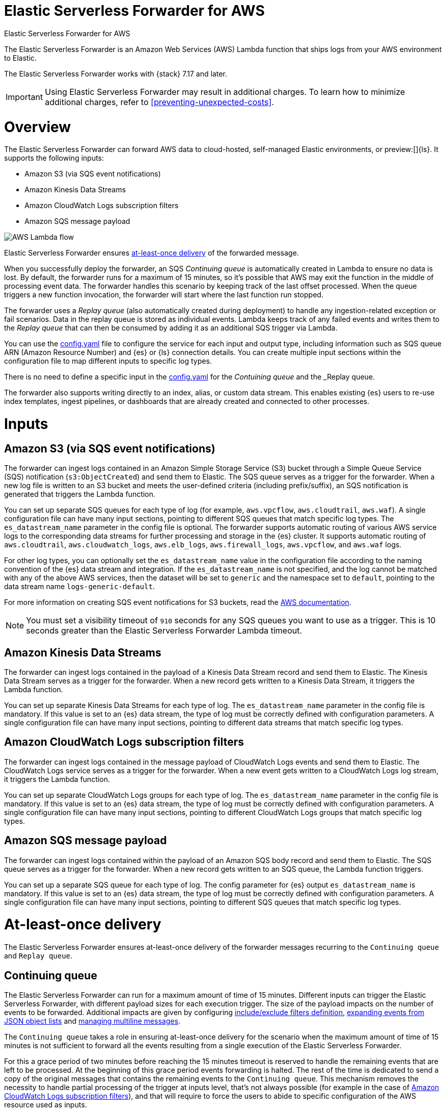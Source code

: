 :aws: AWS

[[aws-elastic-serverless-forwarder]]
= Elastic Serverless Forwarder for AWS

++++
<titleabbrev>Elastic Serverless Forwarder for AWS</titleabbrev>
++++
:keywords: serverless
:description: The Elastic Serverless Forwarder is an Amazon Web Services ({aws}) Lambda function that ships logs from your {aws} environment to Elastic.

The Elastic Serverless Forwarder is an Amazon Web Services ({aws}) Lambda function that ships logs from your {aws} environment to Elastic.

The Elastic Serverless Forwarder works with {stack} 7.17 and later.

IMPORTANT: Using Elastic Serverless Forwarder may result in additional charges. To learn
how to minimize additional charges, refer to <<preventing-unexpected-costs>>.

[discrete]
[[aws-serverless-forwarder-overview]]
= Overview
The Elastic Serverless Forwarder can forward {aws} data to cloud-hosted, self-managed Elastic environments, or preview:[]{ls}. It supports the following inputs:

- Amazon S3 (via SQS event notifications)
- Amazon Kinesis Data Streams
- Amazon CloudWatch Logs subscription filters
- Amazon SQS message payload

[role="screenshot"]
image::images/aws-serverless-lambda-flow.png[AWS Lambda flow]

Elastic Serverless Forwarder ensures <<aws-serverless-forwarder-at-least-once-delivery,at-least-once delivery>> of the forwarded message.

When you successfully deploy the forwarder, an SQS _Continuing queue_ is automatically created in Lambda to ensure no data is lost. By default, the forwarder runs for a maximum of 15 minutes, so it's possible that {aws} may exit the function in the middle of processing event data. The forwarder handles this scenario by keeping track of the last offset processed. When the queue triggers a new function invocation, the forwarder will start where the last function run stopped.

The forwarder uses a _Replay queue_ (also automatically created during deployment) to handle any ingestion-related exception or fail scenarios. Data in the replay queue is stored as individual events. Lambda keeps track of any failed events and writes them to the _Replay queue_ that can then be consumed by adding it as an additional SQS trigger via Lambda. 

You can use the <<sample-s3-config-file,config.yaml>> file to configure the service for each input and output type, including information such as SQS queue ARN (Amazon Resource Number) and {es} or {ls} connection details. You can create multiple input sections within the configuration file to map different inputs to specific log types.

There is no need to define a specific input in the <<sample-s3-config-file,config.yaml>> for the _Contuining queue_ and the _Replay queue.

The forwarder also supports writing directly to an index, alias, or custom data stream. This enables existing {es} users to re-use index templates, ingest pipelines, or dashboards that are already created and connected to other processes.

[discrete]
[[aws-serverless-forwarder-inputs]]
= Inputs

[discrete]
[[aws-serverless-forwarder-inputs-s3]]
== Amazon S3 (via SQS event notifications)

The forwarder can ingest logs contained in an Amazon Simple Storage Service (S3) bucket through a Simple Queue Service (SQS) notification (`s3:ObjectCreated`) and send them to Elastic. The SQS queue serves as a trigger for the forwarder. When a new log file is written to an S3 bucket and meets the user-defined criteria (including prefix/suffix), an SQS notification is generated that triggers the Lambda function.

You can set up separate SQS queues for each type of log (for example, `aws.vpcflow`, `aws.cloudtrail`, `aws.waf`). A single configuration file can have many input sections, pointing to different SQS queues that match specific log types. The `es_datastream_name` parameter in the config file is optional. The forwarder supports automatic routing of various {aws} service logs to the corresponding data streams for further processing and storage in the {es} cluster. It supports automatic routing of `aws.cloudtrail`, `aws.cloudwatch_logs`, `aws.elb_logs`, `aws.firewall_logs`, `aws.vpcflow`, and `aws.waf` logs.

For other log types, you can optionally set the `es_datastream_name` value in the configuration file according to the naming convention of the {es} data stream and integration.  If the `es_datastream_name` is not specified, and the log cannot be matched with any of the above {aws} services, then the dataset will be set to `generic` and the namespace set to `default`, pointing to the data stream name `logs-generic-default`.

For more information on creating SQS event notifications for S3 buckets, read the https://docs.aws.amazon.com/AmazonS3/latest/userguide/ways-to-add-notification-config-to-bucket.html[{aws} documentation].

NOTE: You must set a visibility timeout of `910` seconds for any SQS queues you want to use as a trigger. This is 10 seconds greater than the Elastic Serverless Forwarder Lambda timeout.

[discrete]
[[aws-serverless-forwarder-inputs-kinesis]]
== Amazon Kinesis Data Streams

The forwarder can ingest logs contained in the payload of a Kinesis Data Stream record and send them to Elastic. The Kinesis Data Stream serves as a trigger for the forwarder. When a new record gets written to a Kinesis Data Stream, it triggers the Lambda function.

You can set up separate Kinesis Data Streams for each type of log. The `es_datastream_name` parameter in the config file is mandatory. If this value is set to an {es} data stream, the type of log must be correctly defined with configuration parameters. A single configuration file can have many input sections, pointing to different data streams that match specific log types.

[discrete]
[[aws-serverless-forwarder-inputs-cloudwatch]]
== Amazon CloudWatch Logs subscription filters

The forwarder can ingest logs contained in the message payload of CloudWatch Logs events and send them to Elastic. The CloudWatch Logs service serves as a trigger for the forwarder. When a new event gets written to a CloudWatch Logs log stream, it triggers the Lambda function.

You can set up separate CloudWatch Logs groups for each type of log. The `es_datastream_name` parameter in the config file is mandatory. If this value is set to an {es} data stream, the type of log must be correctly defined with configuration parameters. A single configuration file can have many input sections, pointing to different CloudWatch Logs groups that match specific log types.

[discrete]
[[aws-serverless-forwarder-inputs-direct]]
== Amazon SQS message payload

The forwarder can ingest logs contained within the payload of an Amazon SQS body record and send them to Elastic. The SQS queue serves as a trigger for the forwarder. When a new record gets written to an SQS queue, the Lambda function triggers.

You can set up a separate SQS queue for each type of log. The config parameter for {es} output `es_datastream_name` is mandatory. If this value is set to an {es} data stream, the type of log must be correctly defined with configuration parameters. A single configuration file can have many input sections, pointing to different SQS queues that match specific log types.

[discrete]
[[aws-serverless-forwarder-at-least-once-delivery]]
= At-least-once delivery
The Elastic Serverless Forwarder ensures at-least-once delivery of the forwarder messages recurring to the `Continuing queue` and `Replay queue`.

[discrete]
[[aws-serverless-forwarder-at-least-once-delivery-continuing-queue]]
== Continuing queue

The Elastic Serverless Forwarder can run for a maximum amount of time of 15 minutes. Different inputs can trigger the Elastic Serverless Forwarder, with different payload sizes for each execution trigger. The size of the payload impacts on the number of events to be forwarded. Additional impacts are given by configuring <<aws-serverless-define-include-exclude-filters,include/exclude filters definition>>, <<expanding-events-from-json-object-lists, expanding events from JSON object lists>> and <<aws-serverless-manage-multiline-messages,managing multiline messages>>.

The `Continuing queue` takes a role in ensuring at-least-once delivery for the scenario when the maximum amount of time of 15 minutes is not sufficient to forward all the events resulting from a single execution of the Elastic Serverless Forwarder.

For this a grace period of two minutes before reaching the 15 minutes timeout is reserved to handle the remaining events that are left to be processed.
At the beginning of this grace period events forwarding is halted. The rest of the time is dedicated to send a copy of the original messages that contains the remaining events to the `Continuing queue`.
This mechanism removes the necessity to handle partial processing of the trigger at inputs level, that's not always possible (for example in the case of <<aws-serverless-forwarder-inputs-cloudwatch>>), and that will require to force the users to abide to specific configuration of the {aws} resource used as inputs.

The messages in the `Continuing queue` contain metadata related to the offsets where to restart forwarding the events from, and a reference to the original input.

NOTE: You can remove a specific input as trigger of the Elastic Serverless Forwarder, but it is important to not remove its definition from <<sample-s3-config-file,config.yaml>> as well, before ensuring that all the events generated while the input was still a trigger are fully processed, including the ones in the messages copied to the `Continuing queue`. The handling of the messages in the `Continuing queue` requires a lookup of the original input in the `config.yml`. 

In the unlikely scenario that the Elastic Serverless Forwarder exceeds its maximum allocated execution time and is forcefully terminated, the `Continuing queues` will not be properly populated with a copy of the messages left to be processed, either all of them or only a portion of them. In this scenario the messages might or not might be lost according to the specific {aws} resource used as input and its specific configuration.

An {aws} SQS https://docs.aws.amazon.com/AWSSimpleQueueService/latest/SQSDeveloperGuide/sqs-dead-letter-queues.html[Dead Letter Queue] is created for the `Continuing Queue`.

When the Elastic Serverless Forwarder is triggered by the `Continuing Queue` and in the unlikely scenario that it exceeds its maximum allocated execution time and is forcefully terminated, all the messages in the payload that triggered the Elastic Serverless Forwarder execution will not be deleted from the `Continuing Queue` and will trigger another Elastic Serverless Forwarder execution. The `Continuing Queue` is configured for a number of 3 maximum receives before a message is sent to the DLQ.

[discrete]
[[aws-serverless-forwarder-at-least-once-delivery-replay-queue]]
== Replay queue

The Elastic Serverless Forwarder forwards events to the outputs defined for a specific input. Events to be forwarded are grouped in batches that can be configured according to the specific output.
Failures can happen when forwarding events to an output. According to the output type the granularity of the failure can either be for the whole batch of events, or for single events in the batch.
There are multiple reasons for a failure to happen, including, but not limited, network connectivity, the output service being unavailable or under stress.

The `Replay queue` takes a role in ensuring at-least-once delivery for the scenario when a failure in forwarding an event happens.

For this, after any time a batch of events is forwarded, a copy of all the events in the batch that failed to be forwarded is sent to the `Replay queue`. Each message sent to the `Replay queue` contain exactly one event that failed to be forwarded.

It is possible to enable the `Replay queue` as a trigger of the Elastic Serverless Forwarder in order to forward again the events in the queue.

NOTE: It is left to the user to enable and disable the `Replay queue` as trigger of the Elastic Serverless Forwarder, according to the specific reason of why the forwarding failures happened. In most of the cases it is relevant to resolve the underlying issue causing the failures that populates the `Replay queue`, before trying to forward again the events in the queue. According to the nature and the impact of the issue, forwarding the events again without solving the issue before, will produce the outcome of new failures and events going back to the `Replay queue`. In some scenarios, like the output service being under stress, it is indeed suggested to disable the `Replay queue` as trigger of the Elastic Serverless Forwarder, since keeping forwarding the events could indeed worsen the issue.

When the Elastic Serverless Forwarder is triggered by the `Replay queue`, if no event fails to be forwarded for a specific execution no message is explicitly deleted, the Elastic Serverless Forwarded execution succeeds and the messages in the trigger payload will be removed automatically from the `Replay queue`. 
In the case any of the events fails again to be forwarded, all the messages in the trigger payload that contain events that didn't fail are deleted, and a specific expected exception is raised. This marks the Elastic Serverless Forwarded execution as failed with the outcome of having only the messages that failed again to go back to the `Replay queue`.

The messages in the `Replay queue` contain metadata with the references to the original input and the original output of the events.

NOTE: You can remove a specific input as trigger of the Elastic Serverless Forwarder, but it is important to not remove its definition from <<sample-s3-config-file,config.yaml>> as well, before ensuring that all the events failed to be ingested while the input was still a trigger are fully processed. The handling of the messages in the `Replay queue` requires a lookup of the original input and output in the `config.yml`. 


An {aws} SQS https://docs.aws.amazon.com/AWSSimpleQueueService/latest/SQSDeveloperGuide/sqs-dead-letter-queues.html[Dead Letter Queue] is created for the `Replay Queue`.

The same message can go back to the `Replay queue` up to three times, after that it will reach the configured number of 3 maximum receives, and it will be sent to the DLQ.
The same message can go back to the `Replay queue` either because it contains an event that failed again to be forwarded, according to the planned design, or in the unlikely scenario that the Elastic Serverless Forwarder triggered by the queue exceeds its maximum allocated execution time and is forcefully terminated. In this scenario the messages will not be lost and will eventually be sent to the DQL.

[discrete]
[[aws-serverless-forwarder-get-started]]
= Get started

- <<aws-deploy-elastic-serverless-forwarder,Deploy Elastic Serverless Forwarder>>

- <<aws-elastic-serverless-forwarder-configuration,Configuration options>>

- <<aws-serverless-troubleshooting,Troubleshooting>>
